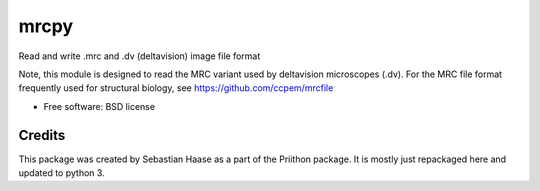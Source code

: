 =====
mrcpy
=====

.. image:: https://img.shields.io/pypi/v/mrc.svg
        :target: https://pypi.python.org/pypi/mrc

.. image:: https://img.shields.io/travis/talley/mrc.svg
        :target: https://travis-ci.org/talley/mrc


Read and write .mrc and .dv (deltavision) image file format

Note, this module is designed to read the MRC variant used by
deltavision microscopes (.dv). For the MRC file format frequently
used for structural biology, see https://github.com/ccpem/mrcfile


* Free software: BSD license

Credits
-------

This package was created by Sebastian Haase as a part of the
Priithon package.  It is mostly just repackaged here and updated
to python 3.